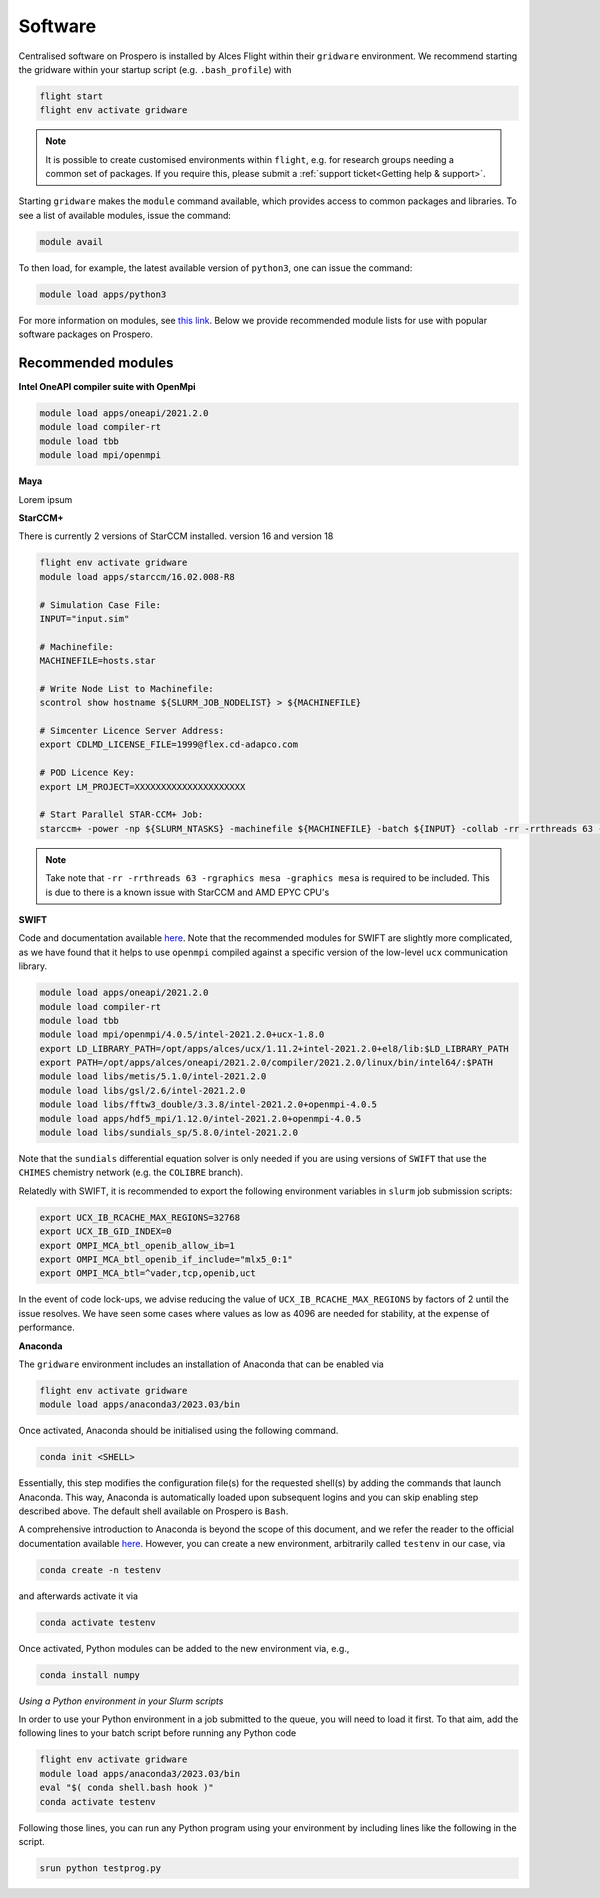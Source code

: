 Software
=====

Centralised software on Prospero is installed by Alces Flight within their ``gridware`` environment. We recommend starting the gridware within your startup script (e.g. ``.bash_profile``) with

.. code-block:: flight-start

    flight start
    flight env activate gridware

.. note::

   It is possible to create customised environments within ``flight``, e.g. for research groups needing a common set of packages. If you require this, please submit a :ref:`support ticket<Getting help & support>`. 

Starting ``gridware`` makes the ``module`` command available, which provides access to common packages and libraries. To see a list of available modules, issue the command:

.. code-block:: modules

    module avail

To then load, for example, the latest available version of ``python3``, one can issue the command:

.. code-block:: python3
    
    module load apps/python3

For more information on modules, see `this link <https://modules.readthedocs.io/en/latest/>`_. Below we provide recommended module lists for use with popular software packages on Prospero. 

Recommended modules
-------

**Intel OneAPI compiler suite with OpenMpi** 

.. code-block:: intel_oneapi_mpi

    module load apps/oneapi/2021.2.0
    module load compiler-rt
    module load tbb
    module load mpi/openmpi

**Maya** 

Lorem ipsum 

**StarCCM+** 

There is currently 2 versions of StarCCM installed. version 16 and version 18

.. code-block:: slurm

    flight env activate gridware
    module load apps/starccm/16.02.008-R8

    # Simulation Case File:
    INPUT="input.sim"

    # Machinefile:
    MACHINEFILE=hosts.star

    # Write Node List to Machinefile:
    scontrol show hostname ${SLURM_JOB_NODELIST} > ${MACHINEFILE}

    # Simcenter Licence Server Address:
    export CDLMD_LICENSE_FILE=1999@flex.cd-adapco.com

    # POD Licence Key:
    export LM_PROJECT=XXXXXXXXXXXXXXXXXXXXX

    # Start Parallel STAR-CCM+ Job:
    starccm+ -power -np ${SLURM_NTASKS} -machinefile ${MACHINEFILE} -batch ${INPUT} -collab -rr -rrthreads 63 -rgraphics mesa -graphics mesa

.. note::

    Take note that ``-rr -rrthreads 63 -rgraphics mesa -graphics mesa`` is required to be included. This is due to there is a known issue with StarCCM and AMD EPYC CPU's


**SWIFT** 

Code and documentation available `here <http://swift.dur.ac.uk/>`_.
Note that the recommended modules for SWIFT are slightly more complicated, as we have found that it helps to use ``openmpi`` compiled against a specific version of the low-level ``ucx`` communication library.

.. code-block:: swift

    module load apps/oneapi/2021.2.0
    module load compiler-rt
    module load tbb
    module load mpi/openmpi/4.0.5/intel-2021.2.0+ucx-1.8.0
    export LD_LIBRARY_PATH=/opt/apps/alces/ucx/1.11.2+intel-2021.2.0+el8/lib:$LD_LIBRARY_PATH
    export PATH=/opt/apps/alces/oneapi/2021.2.0/compiler/2021.2.0/linux/bin/intel64/:$PATH
    module load libs/metis/5.1.0/intel-2021.2.0
    module load libs/gsl/2.6/intel-2021.2.0
    module load libs/fftw3_double/3.3.8/intel-2021.2.0+openmpi-4.0.5
    module load apps/hdf5_mpi/1.12.0/intel-2021.2.0+openmpi-4.0.5
    module load libs/sundials_sp/5.8.0/intel-2021.2.0

Note that the ``sundials`` differential equation solver is only needed if you are using versions of ``SWIFT`` that use the ``CHIMES`` chemistry network (e.g. the ``COLIBRE`` branch). 

Relatedly with SWIFT, it is recommended to export the following environment variables in ``slurm`` job submission scripts:

.. code-block:: swift-slurm

    export UCX_IB_RCACHE_MAX_REGIONS=32768
    export UCX_IB_GID_INDEX=0
    export OMPI_MCA_btl_openib_allow_ib=1
    export OMPI_MCA_btl_openib_if_include="mlx5_0:1"
    export OMPI_MCA_btl=^vader,tcp,openib,uct

In the event of code lock-ups, we advise reducing the value of ``UCX_IB_RCACHE_MAX_REGIONS`` by factors of 2 until the issue resolves. We have seen some cases where values as low as 4096 are needed for stability, at the expense of performance.


**Anaconda**

The ``gridware`` environment includes an installation of Anaconda that can be enabled via

.. code-block:: anaconda-activate

    flight env activate gridware
    module load apps/anaconda3/2023.03/bin

Once activated, Anaconda should be initialised using the following command.

.. code-block:: anaconda-init

    conda init <SHELL>

Essentially, this step modifies the configuration file(s) for the requested shell(s) by adding the commands that launch Anaconda. This way, Anaconda is automatically loaded upon subsequent logins and you can skip enabling step described above. The default shell available on Prospero is ``Bash``. 

A comprehensive introduction to Anaconda is beyond the scope of this document, and we refer the reader to the official documentation available `here <https://docs.anaconda.com/free/anacondaorg/user-guide/>`_. However, you can create a new environment, arbitrarily called ``testenv`` in our case, via

.. code-block:: anaconda-create

    conda create -n testenv

and afterwards activate it via

.. code-block:: anaconda-activate

    conda activate testenv

Once activated, Python modules can be added to the new environment via, e.g.,

.. code-block:: anaconda-install

    conda install numpy
	
*Using a Python environment in your Slurm scripts*

In order to use your Python environment in a job submitted to the queue, you will need to load it first. To that aim, add the following lines to your batch script before running any Python code

.. code-block:: anaconda-slurm

    flight env activate gridware
    module load apps/anaconda3/2023.03/bin
    eval "$( conda shell.bash hook )"
    conda activate testenv

Following those lines, you can run any Python program using your environment by including lines like the following in the script.

.. code-block:: anaconda-srun

   srun python testprog.py

